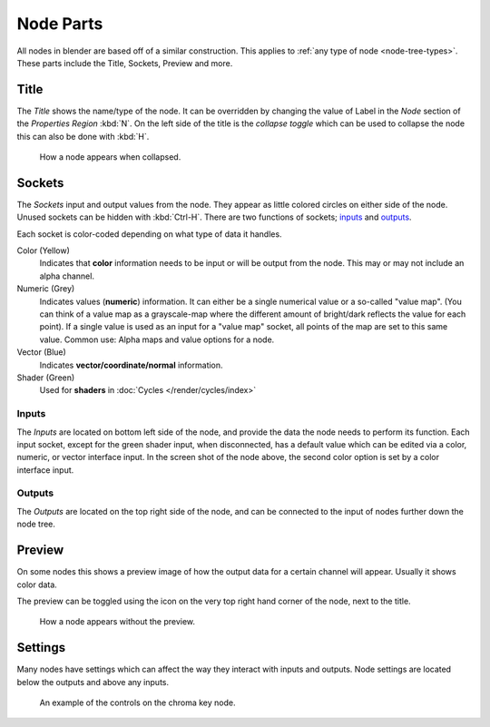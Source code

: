 
**********
Node Parts
**********

All nodes in blender are based off of a similar construction.
This applies to :ref:`any type of node <node-tree-types>`.
These parts include the Title, Sockets, Preview and more.

.. figure:: /images/editors_node_parts.png


Title
=====

The *Title* shows the name/type of the node.
It can be overridden by changing the value of Label in the *Node* section of the *Properties Region* :kbd:`N`.
On the left side of the title is the *collapse toggle*
which can be used to collapse the node this can also be done with :kbd:`H`.

.. figure:: /images/editors_node_collapsed.png

   How a node appears when collapsed.


Sockets
=======

The *Sockets* input and output values from the node.
They appear as little colored circles on either side of the node.
Unused sockets can be hidden with :kbd:`Ctrl-H`.
There are two functions of sockets; `inputs`_ and `outputs`_.

Each socket is color-coded depending on what type of data it handles.

Color (Yellow)
   Indicates that **color** information needs to be input or will be output from the node.
   This may or may not include an alpha channel.
Numeric (Grey)
   Indicates values (**numeric**) information.
   It can either be a single numerical value or a so-called "value map".
   (You can think of a value map as a grayscale-map where the different amount of
   bright/dark reflects the value for each point).
   If a single value is used as an input for a "value map" socket, all points of the map are set to this same value.
   Common use: Alpha maps and value options for a node.
Vector (Blue)
   Indicates **vector/coordinate/normal** information.
Shader (Green)
   Used for **shaders** in :doc:`Cycles </render/cycles/index>`


Inputs
------

The *Inputs* are located on bottom left side of the node,
and provide the data the node needs to perform its function.
Each input socket, except for the green shader input, when disconnected,
has a default value which can be edited via a color, numeric, or vector interface input.
In the screen shot of the node above, the second color option is set by a color interface input.


Outputs
-------

The *Outputs* are located on the top right side of the node,
and can be connected to the input of nodes further down the node tree.


Preview
=======

On some nodes this shows a preview image of how the output data for a certain channel will appear.
Usually it shows color data.

The preview can be toggled using the icon on the very top right hand corner of the node, next to the title.

.. figure:: /images/editors_node_previewless.png

   How a node appears without the preview.


Settings
========

Many nodes have settings which can affect the way they interact with inputs and outputs.
Node settings are located below the outputs and above any inputs.

.. figure:: /images/editors_node_controls.png

   An example of the controls on the chroma key node.
